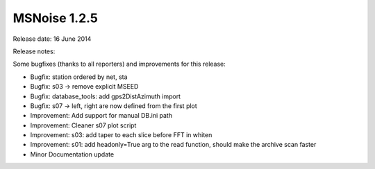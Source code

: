 MSNoise 1.2.5
=============

Release date: 16 June 2014

Release notes:

Some bugfixes (thanks to all reporters) and improvements for this release:

* Bugfix: station ordered by net, sta
* Bugfix: s03 -> remove explicit MSEED
* Bugfix: database_tools: add gps2DistAzimuth import
* Bugfix: s07 -> left, right are now defined from the first plot
* Improvement: Add support for manual DB.ini path
* Improvement: Cleaner s07 plot script
* Improvement: s03: add taper to each slice before FFT in whiten
* Improvement: s01: add headonly=True arg to the read function, should make the archive scan faster
* Minor Documentation update

